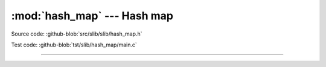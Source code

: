 :mod:`hash_map` --- Hash map
============================

.. module:: hash_map
   :synopsis: Hash map.

Source code: :github-blob:`src/slib/slib/hash_map.h`

Test code: :github-blob:`tst/slib/hash_map/main.c`

---------------------------------------------------

.. doxygenfile:: slib/hash_map.h
   :project: simba
